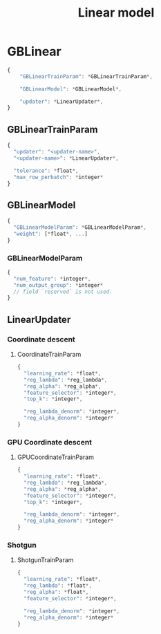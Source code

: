 #+TITLE: Linear model

* GBLinear
#+BEGIN_SRC javascript
  {
      "GBLinearTrainParam": *GBLinearTrainParam*,

      "GBLinearModel": *GBLinearModel*,

      "updater": *LinearUpdater*,
  }
#+END_SRC
** GBLinearTrainParam
#+BEGIN_SRC javascript
  {
    "updater": "<updater-name>",
    "<updater-name>": *LinearUpdater*,

    "tolerance": *float*,
    "max_row_perbatch": *integer*
  }
#+END_SRC
** GBLinearModel
#+BEGIN_SRC javascript
  {
    "GBLinearModelParam": *GBLinearModelParam*,
    "weight": [*float*, ...]
  }
#+END_SRC
*** GBLinearModelParam
#+BEGIN_SRC javascript
  {
    "num_feature": *integer*,
    "num_output_group": *integer*
    // field `reserved` is not used.
  }
#+END_SRC

** LinearUpdater
*** Coordinate descent
**** CoordinateTrainParam
#+BEGIN_SRC javascript
  {
    "learning_rate": *float*,
    "reg_lambda": *reg_lambda*,
    "reg_alpha": *reg_alpha*,
    "feature_selector": *integer*,
    "top_k": *integer*,

    "reg_lambda_denorm": *integer*,
    "reg_alpha_denorm": *integer*
  }
#+END_SRC
*** GPU Coordinate descent
**** GPUCoordinateTrainParam
#+BEGIN_SRC javascript
  {
    "learning_rate": *float*,
    "reg_lambda": *reg_lambda*,
    "reg_alpha": *reg_alpha*,
    "feature_selector": *integer*,
    "top_k": *integer*,

    "reg_lambda_denorm": *integer*,
    "reg_alpha_denorm": *integer*
  }
#+END_SRC
*** Shotgun
**** ShotgunTrainParam
#+BEGIN_SRC javascript
  {
    "learning_rate": *float*,
    "reg_lambda": *float*,
    "reg_alpha": *float*,
    "feature_selector": *integer*,

    "reg_lambda_denorm": *integer*,
    "reg_alpha_denorm": *integer*
  }
#+END_SRC
#  LocalWords:  GPUCoordinateTrainParam LocalWords GBLinearTrainParam GBLinear
#  LocalWords:  GBLinearModel LinearUpdater CoordinateTrainParam
#  LocalWords:  ShotgunTrainParam GBLinearModelParam